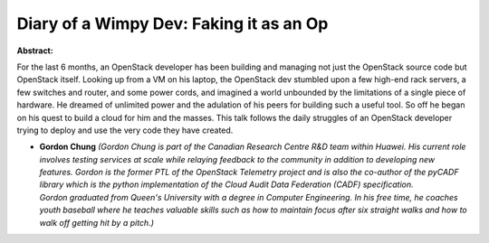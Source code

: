 Diary of a Wimpy Dev: Faking it as an Op
~~~~~~~~~~~~~~~~~~~~~~~~~~~~~~~~~~~~~~~~

**Abstract:**

For the last 6 months, an OpenStack developer has been building and managing not just the OpenStack source code but OpenStack itself. Looking up from a VM on his laptop, the OpenStack dev stumbled upon a few high-end rack servers, a few switches and router, and some power cords, and imagined a world unbounded by the limitations of a single piece of hardware. He dreamed of unlimited power and the adulation of his peers for building such a useful tool. So off he began on his quest to build a cloud for him and the masses. This talk follows the daily struggles of an OpenStack developer trying to deploy and use the very code they have created.


* **Gordon Chung** *(Gordon Chung is part of the Canadian Research Centre R&D team within Huawei. His current role involves testing services at scale while relaying feedback to the community in addition to developing new features. Gordon is the former PTL of the OpenStack Telemetry project and is also the co-author of the pyCADF library which is the python implementation of the Cloud Audit Data Federation (CADF) specification. Gordon graduated from Queen's University with a degree in Computer Engineering. In his free time, he coaches youth baseball where he teaches valuable skills such as how to maintain focus after six straight walks and how to walk off getting hit by a pitch.)*
